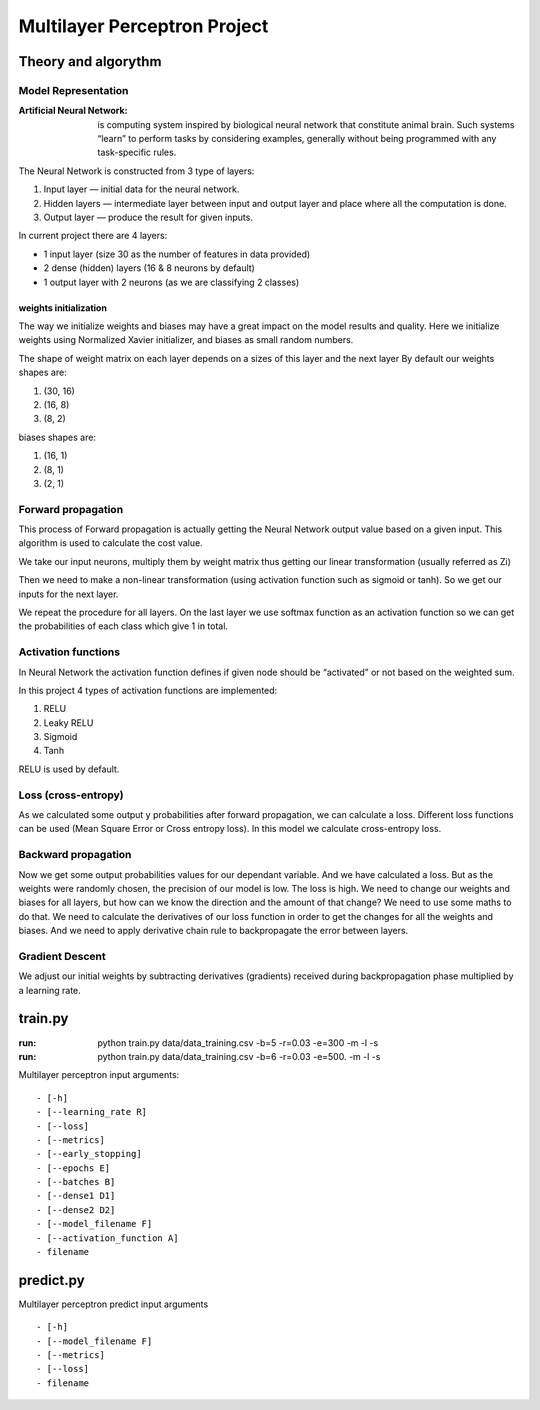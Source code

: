 =============================
Multilayer Perceptron Project
=============================

********************
Theory and algorythm
********************

--------------------
Model Representation
--------------------

:Artificial Neural Network: is computing system inspired by biological neural network that constitute animal brain. Such systems “learn” to perform tasks by considering examples, generally without being programmed with any task-specific rules.

.. image:: _static/neural.png

The Neural Network is constructed from 3 type of layers:

1. Input layer — initial data for the neural network.
2. Hidden layers — intermediate layer between input and output layer and place where all the computation is done.
3. Output layer — produce the result for given inputs.

In current project there are 4 layers:

- 1 input layer (size 30 as the number of features in data provided)
- 2 dense (hidden) layers (16 & 8 neurons by default)
- 1 output layer with 2 neurons (as we are classifying 2 classes)

weights initialization
----------------------

The way we initialize weights and biases may have a great impact on the model results and quality.
Here we initialize weights using Normalized Xavier initializer, and biases as small random numbers.

The shape of weight matrix on each layer depends on a sizes of this layer and the next layer
By default our weights shapes are:

1. (30, 16)
2. (16, 8)
3. (8, 2)

biases shapes are:

1. (16, 1)
2. (8, 1)
3. (2, 1)

-------------------
Forward propagation
-------------------

This process of Forward propagation is actually getting the Neural Network output value based on a given input.
This algorithm is used to calculate the cost value.

.. image:: _static/layer_forward.png

We take our input neurons, multiply them by weight matrix thus getting our linear transformation (usually referred as Zi)

.. image:: _static/forward_maths.png

Then we need to make a non-linear transformation (using activation function such as sigmoid or tanh). So we get our inputs for the next layer.

.. image:: _static/forward_maths2.png

We repeat the procedure for all layers. On the last layer we use softmax function as an activation function so we can get the probabilities of each class which give 1 in total.


--------------------
Activation functions
--------------------

In Neural Network the activation function defines if given node should be “activated” or not based on the weighted sum.

In this project 4 types of activation functions are implemented:

1. RELU
2. Leaky RELU
3. Sigmoid
4. Tanh

RELU is used by default.

--------------------
Loss (cross-entropy)
--------------------

As we calculated some output y probabilities after forward propagation, we can calculate a loss.
Different loss functions can be used (Mean Square Error or Cross entropy loss). In this model we
calculate cross-entropy loss.

.. image:: _static/cost_function.png


--------------------
Backward propagation
--------------------

Now we get some output probabilities values for our dependant variable. And we have calculated a loss. But as the weights were randomly chosen, the precision of our model is low. The loss is high.
We need to change our weights and biases for all layers, but how can we know the direction and the amount of that change?
We need to use some maths to do that. We need to calculate the derivatives of our loss function in order to get the changes for all the weights and biases.
And we need to apply derivative chain rule to backpropagate the error between layers.


----------------
Gradient Descent
----------------

We adjust our initial weights by subtracting derivatives (gradients) received during backpropagation phase multiplied by
a learning rate.


********
train.py
********

:run: python train.py data/data_training.csv -b=5 -r=0.03 -e=300 -m  -l -s
:run: python train.py data/data_training.csv -b=6 -r=0.03 -e=500. -m  -l -s



Multilayer perceptron input arguments::

- [-h]
- [--learning_rate R]
- [--loss]
- [--metrics]
- [--early_stopping]
- [--epochs E]
- [--batches B]
- [--dense1 D1]
- [--dense2 D2]
- [--model_filename F]
- [--activation_function A]
- filename


**********
predict.py
**********

Multilayer perceptron predict input arguments ::

- [-h]
- [--model_filename F]
- [--metrics]
- [--loss]
- filename


